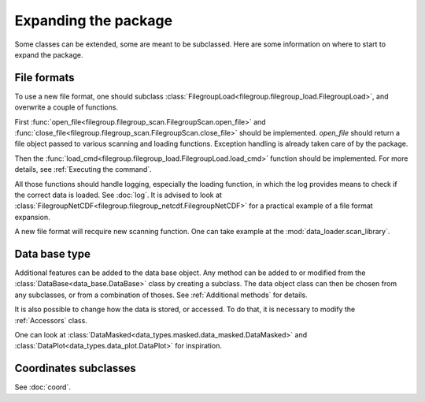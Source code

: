 
.. currentmodule :: data_loader


Expanding the package
=====================

Some classes can be extended, some are meant to be subclassed.
Here are some information on where to start to expand the package.

File formats
------------

To use a new file format, one should subclass
:class:`FilegroupLoad<filegroup.filegroup_load.FilegroupLoad>`, and
overwrite a couple of functions.

First
:func:`open_file<filegroup.filegroup_scan.FilegroupScan.open_file>`
and
:func:`close_file<filegroup.filegroup_scan.FilegroupScan.close_file>`
should be implemented.
`open_file` should return a file object passed to various scanning and loading
functions. Exception handling is already taken care of by the package.

Then the
:func:`load_cmd<filegroup.filegroup_load.FilegroupLoad.load_cmd>` function
should be implemented.
For more details, see :ref:`Executing the command`.

All those functions should handle logging, especially the loading function, in
which the log provides means to check if the correct data is loaded. See
:doc:`log`.
It is advised to look at
:class:`FilegroupNetCDF<filegroup.filegroup_netcdf.FilegroupNetCDF>`
for a practical example of a file format expansion.

A new file format will recquire new scanning function. One can take example
at the :mod:`data_loader.scan_library`.


Data base type
--------------

Additional features can be added to the data base object.
Any method can be added to or modified from the
:class:`DataBase<data_base.DataBase>` class by creating a subclass.
The data object class can then be chosen from any  subclasses, or from a
combination of thoses.
See :ref:`Additional methods` for details.

It is also possible to change how the data is stored, or accessed.
To do that, it is necessary to modify the :ref:`Accessors` class.

One can look at
:class:`DataMasked<data_types.masked.data_masked.DataMasked>` and
:class:`DataPlot<data_types.data_plot.DataPlot>`
for inspiration.


Coordinates subclasses
----------------------

See :doc:`coord`.
